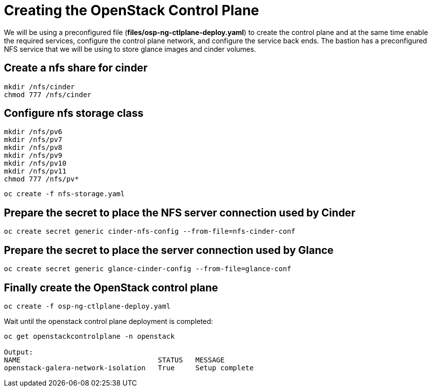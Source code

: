 = Creating the OpenStack Control Plane

We will be using a preconfigured file (*files/osp-ng-ctlplane-deploy.yaml*) to create the control plane and at the same time enable the required services, configure the control plane network, and configure the service back ends.
The bastion has a preconfigured NFS service that we will be using to store glance images and cinder volumes.

== Create a nfs share for cinder

[source,bash]
----
mkdir /nfs/cinder
chmod 777 /nfs/cinder
----

== Configure nfs storage class

[source,bash]
----
mkdir /nfs/pv6
mkdir /nfs/pv7
mkdir /nfs/pv8
mkdir /nfs/pv9
mkdir /nfs/pv10
mkdir /nfs/pv11
chmod 777 /nfs/pv*
----

[source,bash]
----
oc create -f nfs-storage.yaml
----

== Prepare the secret to place the NFS server connection used by Cinder

[source,bash]
----
oc create secret generic cinder-nfs-config --from-file=nfs-cinder-conf
----

== Prepare the secret to place the server connection used by Glance

[source,bash]
----
oc create secret generic glance-cinder-config --from-file=glance-conf
----

== Finally create the OpenStack control plane

[source,bash]
----
oc create -f osp-ng-ctlplane-deploy.yaml
----

Wait until the openstack control plane deployment is completed:

[source,bash]
----
oc get openstackcontrolplane -n openstack

Output:
NAME                                 STATUS   MESSAGE
openstack-galera-network-isolation   True     Setup complete
----


